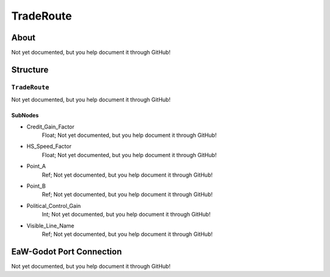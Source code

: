 ##########################################
TradeRoute
##########################################


About
*****
Not yet documented, but you help document it through GitHub!


Structure
*********
``TradeRoute``
--------------
Not yet documented, but you help document it through GitHub!

SubNodes
^^^^^^^^
- Credit_Gain_Factor
	Float; Not yet documented, but you help document it through GitHub!


- HS_Speed_Factor
	Float; Not yet documented, but you help document it through GitHub!


- Point_A
	Ref; Not yet documented, but you help document it through GitHub!


- Point_B
	Ref; Not yet documented, but you help document it through GitHub!


- Political_Control_Gain
	Int; Not yet documented, but you help document it through GitHub!


- Visible_Line_Name
	Ref; Not yet documented, but you help document it through GitHub!







EaW-Godot Port Connection
*************************
Not yet documented, but you help document it through GitHub!

